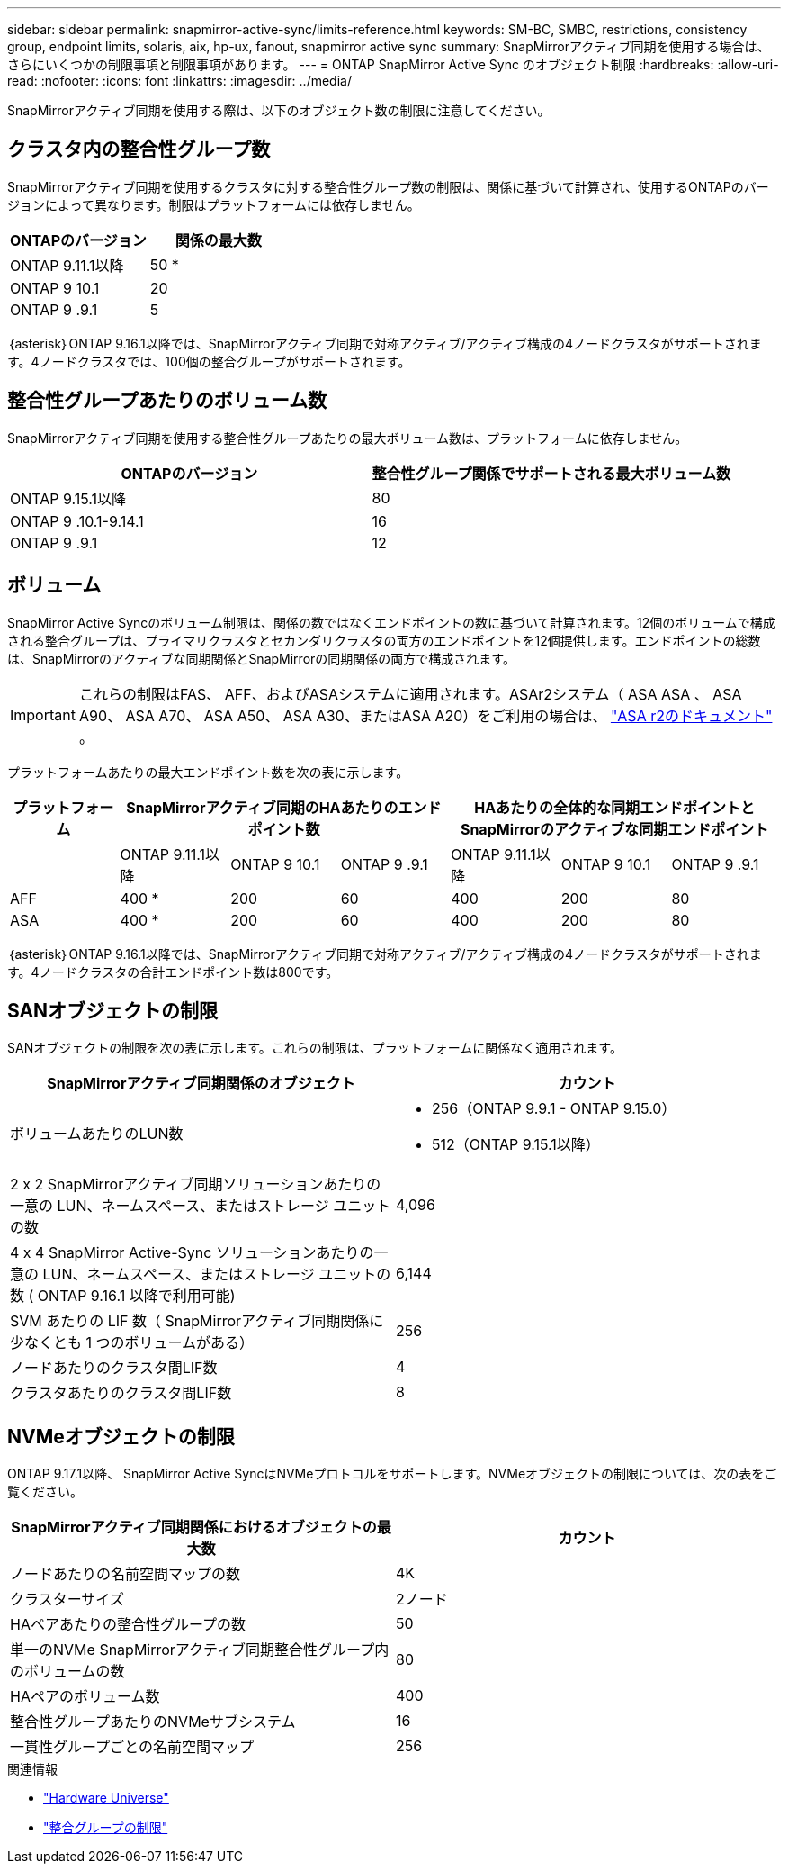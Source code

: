 ---
sidebar: sidebar 
permalink: snapmirror-active-sync/limits-reference.html 
keywords: SM-BC, SMBC, restrictions, consistency group, endpoint limits, solaris, aix, hp-ux, fanout, snapmirror active sync 
summary: SnapMirrorアクティブ同期を使用する場合は、さらにいくつかの制限事項と制限事項があります。 
---
= ONTAP SnapMirror Active Sync のオブジェクト制限
:hardbreaks:
:allow-uri-read: 
:nofooter: 
:icons: font
:linkattrs: 
:imagesdir: ../media/


[role="lead"]
SnapMirrorアクティブ同期を使用する際は、以下のオブジェクト数の制限に注意してください。



== クラスタ内の整合性グループ数

SnapMirrorアクティブ同期を使用するクラスタに対する整合性グループ数の制限は、関係に基づいて計算され、使用するONTAPのバージョンによって異なります。制限はプラットフォームには依存しません。

|===
| ONTAPのバージョン | 関係の最大数 


| ONTAP 9.11.1以降 | 50 * 


| ONTAP 9 10.1 | 20 


| ONTAP 9 .9.1 | 5 
|===
｛asterisk｝ONTAP 9.16.1以降では、SnapMirrorアクティブ同期で対称アクティブ/アクティブ構成の4ノードクラスタがサポートされます。4ノードクラスタでは、100個の整合グループがサポートされます。



== 整合性グループあたりのボリューム数

SnapMirrorアクティブ同期を使用する整合性グループあたりの最大ボリューム数は、プラットフォームに依存しません。

|===
| ONTAPのバージョン | 整合性グループ関係でサポートされる最大ボリューム数 


| ONTAP 9.15.1以降 | 80 


| ONTAP 9 .10.1-9.14.1 | 16 


| ONTAP 9 .9.1 | 12 
|===


== ボリューム

SnapMirror Active Syncのボリューム制限は、関係の数ではなくエンドポイントの数に基づいて計算されます。12個のボリュームで構成される整合グループは、プライマリクラスタとセカンダリクラスタの両方のエンドポイントを12個提供します。エンドポイントの総数は、SnapMirrorのアクティブな同期関係とSnapMirrorの同期関係の両方で構成されます。


IMPORTANT: これらの制限はFAS、 AFF、およびASAシステムに適用されます。ASAr2システム（ ASA ASA 、 ASA A90、 ASA A70、 ASA A50、 ASA A30、またはASA A20）をご利用の場合は、 link:https://docs.netapp.com/us-en/asa-r2/data-protection/manage-consistency-groups.html["ASA r2のドキュメント"^] 。

プラットフォームあたりの最大エンドポイント数を次の表に示します。

|===
| プラットフォーム 3+| SnapMirrorアクティブ同期のHAあたりのエンドポイント数 3+| HAあたりの全体的な同期エンドポイントとSnapMirrorのアクティブな同期エンドポイント 


|  | ONTAP 9.11.1以降 | ONTAP 9 10.1 | ONTAP 9 .9.1 | ONTAP 9.11.1以降 | ONTAP 9 10.1 | ONTAP 9 .9.1 


| AFF | 400 * | 200 | 60 | 400 | 200 | 80 


| ASA | 400 * | 200 | 60 | 400 | 200 | 80 
|===
｛asterisk｝ONTAP 9.16.1以降では、SnapMirrorアクティブ同期で対称アクティブ/アクティブ構成の4ノードクラスタがサポートされます。4ノードクラスタの合計エンドポイント数は800です。



== SANオブジェクトの制限

SANオブジェクトの制限を次の表に示します。これらの制限は、プラットフォームに関係なく適用されます。

|===
| SnapMirrorアクティブ同期関係のオブジェクト | カウント 


| ボリュームあたりのLUN数  a| 
* 256（ONTAP 9.9.1 - ONTAP 9.15.0）
* 512（ONTAP 9.15.1以降）




| 2 x 2 SnapMirrorアクティブ同期ソリューションあたりの一意の LUN、ネームスペース、またはストレージ ユニットの数 | 4,096 


| 4 x 4 SnapMirror Active-Sync ソリューションあたりの一意の LUN、ネームスペース、またはストレージ ユニットの数 ( ONTAP 9.16.1 以降で利用可能) | 6,144 


| SVM あたりの LIF 数（ SnapMirrorアクティブ同期関係に少なくとも 1 つのボリュームがある） | 256 


| ノードあたりのクラスタ間LIF数 | 4 


| クラスタあたりのクラスタ間LIF数 | 8 
|===


== NVMeオブジェクトの制限

ONTAP 9.17.1以降、 SnapMirror Active SyncはNVMeプロトコルをサポートします。NVMeオブジェクトの制限については、次の表をご覧ください。

|===
| SnapMirrorアクティブ同期関係におけるオブジェクトの最大数 | カウント 


| ノードあたりの名前空間マップの数 | 4K 


| クラスターサイズ | 2ノード 


| HAペアあたりの整合性グループの数 | 50 


| 単一のNVMe SnapMirrorアクティブ同期整合性グループ内のボリュームの数 | 80 


| HAペアのボリューム数 | 400 


| 整合性グループあたりのNVMeサブシステム | 16 


| 一貫性グループごとの名前空間マップ | 256 
|===
.関連情報
* link:https://hwu.netapp.com/["Hardware Universe"^]
* link:../consistency-groups/limits.html["整合グループの制限"^]

